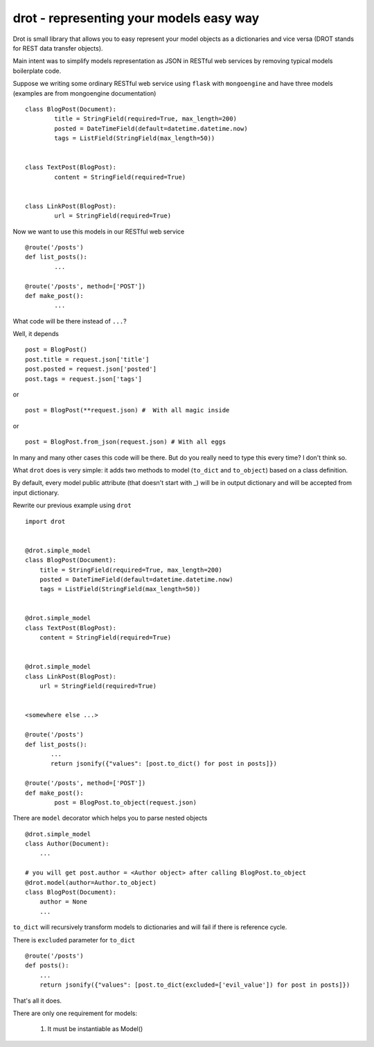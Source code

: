 drot - representing your models easy way 
========================================

Drot is small library that allows you to easy represent your model objects as a dictionaries and vice versa (DROT stands for REST data transfer objects).

Main intent was to simplify models representation as JSON in RESTful web services by removing typical models boilerplate code.

Suppose we writing some ordinary RESTful web service using ``flask`` with ``mongoengine`` and have three models (examples are from mongoengine documentation) ::


        class BlogPost(Document):
                title = StringField(required=True, max_length=200)
                posted = DateTimeField(default=datetime.datetime.now)
                tags = ListField(StringField(max_length=50))


        class TextPost(BlogPost):
                content = StringField(required=True)


        class LinkPost(BlogPost):
                url = StringField(required=True)


Now we want to use this models in our RESTful web service ::


        @route('/posts')
        def list_posts():
                ...

        @route('/posts', method=['POST'])
        def make_post():
                ...


What code will be there instead of ``...``? 

Well, it depends ::


        post = BlogPost()
        post.title = request.json['title']
        post.posted = request.json['posted']
        post.tags = request.json['tags']


or ::


        post = BlogPost(**request.json) #  With all magic inside


or ::


        post = BlogPost.from_json(request.json) # With all eggs


In many and many other cases this code will be there. But do you really need to type this every time? I don't think so.

What ``drot`` does is very simple: it adds two methods to model (``to_dict`` and ``to_object``) based on a class definition.

By default, every model public attribute (that doesn't start with _) will be in output dictionary and will be accepted from input dictionary.

Rewrite our previous example using ``drot`` ::


        import drot


        @drot.simple_model
        class BlogPost(Document):
            title = StringField(required=True, max_length=200)
            posted = DateTimeField(default=datetime.datetime.now)
            tags = ListField(StringField(max_length=50))

        
        @drot.simple_model
        class TextPost(BlogPost):
            content = StringField(required=True)

        
        @drot.simple_model
        class LinkPost(BlogPost):
            url = StringField(required=True)


        <somewhere else ...>

        @route('/posts')
        def list_posts():
               ...
               return jsonify({"values": [post.to_dict() for post in posts]})

        @route('/posts', method=['POST'])
        def make_post():
                post = BlogPost.to_object(request.json)


There are ``model`` decorator which helps you to parse nested objects ::

        
        @drot.simple_model
        class Author(Document):
            ...

        # you will get post.author = <Author object> after calling BlogPost.to_object 
        @drot.model(author=Author.to_object)
        class BlogPost(Document):
            author = None
            ...

``to_dict`` will recursively transform models to dictionaries and will fail if there is reference cycle.

There is ``excluded`` parameter for ``to_dict`` ::


        @route('/posts')
        def posts():
            ...
            return jsonify({"values": [post.to_dict(excluded=['evil_value']) for post in posts]})


That's all it does.

There are only one requirement for models:

        1. It must be instantiable as Model()
